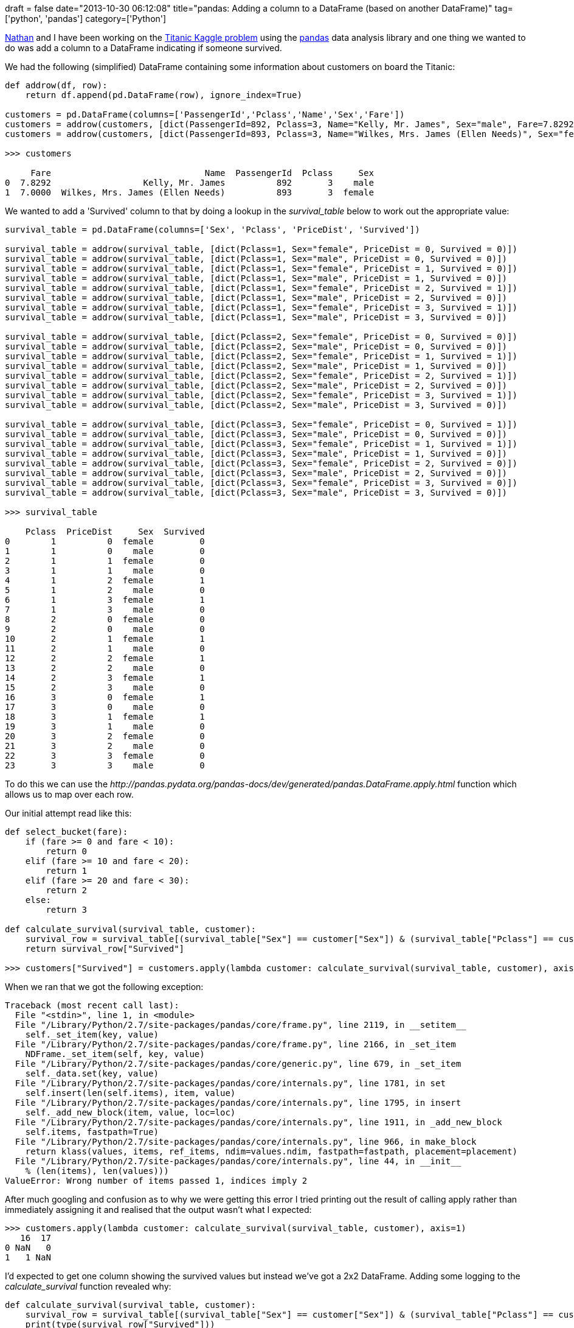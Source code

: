 +++
draft = false
date="2013-10-30 06:12:08"
title="pandas: Adding a column to a DataFrame (based on another DataFrame)"
tag=['python', 'pandas']
category=['Python']
+++

http://junctionbox.ca/[Nathan] and I have been working on the http://www.kaggle.com/c/titanic-gettingStarted[Titanic Kaggle problem] using the http://pandas.pydata.org/[pandas] data analysis library and one thing we wanted to do was add a column to a DataFrame indicating if someone survived.

We had the following (simplified) DataFrame containing some information about customers on board the Titanic:

[source,python]
----

def addrow(df, row):
    return df.append(pd.DataFrame(row), ignore_index=True)

customers = pd.DataFrame(columns=['PassengerId','Pclass','Name','Sex','Fare'])
customers = addrow(customers, [dict(PassengerId=892, Pclass=3, Name="Kelly, Mr. James", Sex="male", Fare=7.8292)])
customers = addrow(customers, [dict(PassengerId=893, Pclass=3, Name="Wilkes, Mrs. James (Ellen Needs)", Sex="female", Fare=7)])

>>> customers

     Fare                              Name  PassengerId  Pclass     Sex
0  7.8292                  Kelly, Mr. James          892       3    male
1  7.0000  Wilkes, Mrs. James (Ellen Needs)          893       3  female
----

We wanted to add a 'Survived' column to that by doing a lookup in the +++<cite>+++survival_table+++</cite>+++ below to work out the appropriate value:

[source,python]
----

survival_table = pd.DataFrame(columns=['Sex', 'Pclass', 'PriceDist', 'Survived'])

survival_table = addrow(survival_table, [dict(Pclass=1, Sex="female", PriceDist = 0, Survived = 0)])
survival_table = addrow(survival_table, [dict(Pclass=1, Sex="male", PriceDist = 0, Survived = 0)])
survival_table = addrow(survival_table, [dict(Pclass=1, Sex="female", PriceDist = 1, Survived = 0)])
survival_table = addrow(survival_table, [dict(Pclass=1, Sex="male", PriceDist = 1, Survived = 0)])
survival_table = addrow(survival_table, [dict(Pclass=1, Sex="female", PriceDist = 2, Survived = 1)])
survival_table = addrow(survival_table, [dict(Pclass=1, Sex="male", PriceDist = 2, Survived = 0)])
survival_table = addrow(survival_table, [dict(Pclass=1, Sex="female", PriceDist = 3, Survived = 1)])
survival_table = addrow(survival_table, [dict(Pclass=1, Sex="male", PriceDist = 3, Survived = 0)])

survival_table = addrow(survival_table, [dict(Pclass=2, Sex="female", PriceDist = 0, Survived = 0)])
survival_table = addrow(survival_table, [dict(Pclass=2, Sex="male", PriceDist = 0, Survived = 0)])
survival_table = addrow(survival_table, [dict(Pclass=2, Sex="female", PriceDist = 1, Survived = 1)])
survival_table = addrow(survival_table, [dict(Pclass=2, Sex="male", PriceDist = 1, Survived = 0)])
survival_table = addrow(survival_table, [dict(Pclass=2, Sex="female", PriceDist = 2, Survived = 1)])
survival_table = addrow(survival_table, [dict(Pclass=2, Sex="male", PriceDist = 2, Survived = 0)])
survival_table = addrow(survival_table, [dict(Pclass=2, Sex="female", PriceDist = 3, Survived = 1)])
survival_table = addrow(survival_table, [dict(Pclass=2, Sex="male", PriceDist = 3, Survived = 0)])

survival_table = addrow(survival_table, [dict(Pclass=3, Sex="female", PriceDist = 0, Survived = 1)])
survival_table = addrow(survival_table, [dict(Pclass=3, Sex="male", PriceDist = 0, Survived = 0)])
survival_table = addrow(survival_table, [dict(Pclass=3, Sex="female", PriceDist = 1, Survived = 1)])
survival_table = addrow(survival_table, [dict(Pclass=3, Sex="male", PriceDist = 1, Survived = 0)])
survival_table = addrow(survival_table, [dict(Pclass=3, Sex="female", PriceDist = 2, Survived = 0)])
survival_table = addrow(survival_table, [dict(Pclass=3, Sex="male", PriceDist = 2, Survived = 0)])
survival_table = addrow(survival_table, [dict(Pclass=3, Sex="female", PriceDist = 3, Survived = 0)])
survival_table = addrow(survival_table, [dict(Pclass=3, Sex="male", PriceDist = 3, Survived = 0)])

>>> survival_table

    Pclass  PriceDist     Sex  Survived
0        1          0  female         0
1        1          0    male         0
2        1          1  female         0
3        1          1    male         0
4        1          2  female         1
5        1          2    male         0
6        1          3  female         1
7        1          3    male         0
8        2          0  female         0
9        2          0    male         0
10       2          1  female         1
11       2          1    male         0
12       2          2  female         1
13       2          2    male         0
14       2          3  female         1
15       2          3    male         0
16       3          0  female         1
17       3          0    male         0
18       3          1  female         1
19       3          1    male         0
20       3          2  female         0
21       3          2    male         0
22       3          3  female         0
23       3          3    male         0
----

To do this we can use the +++<cite>+++http://pandas.pydata.org/pandas-docs/dev/generated/pandas.DataFrame.apply.html[DataFrame#apply]+++</cite>+++ function which allows us to map over each row.

Our initial attempt read like this:

[source,python]
----

def select_bucket(fare):
    if (fare >= 0 and fare < 10):
        return 0
    elif (fare >= 10 and fare < 20):
        return 1
    elif (fare >= 20 and fare < 30):
        return 2
    else:
        return 3

def calculate_survival(survival_table, customer):
    survival_row = survival_table[(survival_table["Sex"] == customer["Sex"]) & (survival_table["Pclass"] == customer["Pclass"]) & (survival_table["PriceDist"] == select_bucket(customer["Fare"]))]
    return survival_row["Survived"]

>>> customers["Survived"] = customers.apply(lambda customer: calculate_survival(survival_table, customer), axis=1)
----

When we ran that we got the following exception:

[source,python]
----

Traceback (most recent call last):
  File "<stdin>", line 1, in <module>
  File "/Library/Python/2.7/site-packages/pandas/core/frame.py", line 2119, in __setitem__
    self._set_item(key, value)
  File "/Library/Python/2.7/site-packages/pandas/core/frame.py", line 2166, in _set_item
    NDFrame._set_item(self, key, value)
  File "/Library/Python/2.7/site-packages/pandas/core/generic.py", line 679, in _set_item
    self._data.set(key, value)
  File "/Library/Python/2.7/site-packages/pandas/core/internals.py", line 1781, in set
    self.insert(len(self.items), item, value)
  File "/Library/Python/2.7/site-packages/pandas/core/internals.py", line 1795, in insert
    self._add_new_block(item, value, loc=loc)
  File "/Library/Python/2.7/site-packages/pandas/core/internals.py", line 1911, in _add_new_block
    self.items, fastpath=True)
  File "/Library/Python/2.7/site-packages/pandas/core/internals.py", line 966, in make_block
    return klass(values, items, ref_items, ndim=values.ndim, fastpath=fastpath, placement=placement)
  File "/Library/Python/2.7/site-packages/pandas/core/internals.py", line 44, in __init__
    % (len(items), len(values)))
ValueError: Wrong number of items passed 1, indices imply 2
----

After much googling and confusion as to why we were getting this error I tried printing out the result of calling apply rather than immediately assigning it and realised that the output wasn't what I expected:

[source,python]
----

>>> customers.apply(lambda customer: calculate_survival(survival_table, customer), axis=1)
   16  17
0 NaN   0
1   1 NaN
----

I'd expected to get one column showing the survived values but instead we've got a 2x2 DataFrame. Adding some logging to the +++<cite>+++calculate_survival+++</cite>+++ function revealed why:

[source,python]
----

def calculate_survival(survival_table, customer):
    survival_row = survival_table[(survival_table["Sex"] == customer["Sex"]) & (survival_table["Pclass"] == customer["Pclass"]) & (survival_table["PriceDist"] == select_bucket(customer["Fare"]))]
    print(type(survival_row["Survived"]))
    return survival_row["Survived"]

>>> customers.apply(lambda customer: calculate_survival(survival_table, customer), axis=1)
<class 'pandas.core.series.Series'>
<class 'pandas.core.series.Series'>
   16  17
0 NaN   0
1   1 NaN
----

Our function is actually returning a Series object rather than a single value 0 or 1 which I found surprising. We can http://pandas.pydata.org/pandas-docs/stable/indexing.html#fast-scalar-value-getting-and-setting[use the +++<cite>+++iat+++</cite>+++ function] to retrieve a scalar value from a Series:

[source,python]
----

def calculate_survival(survival_table, customer):
    survival_row = survival_table[(survival_table["Sex"] == customer["Sex"]) & (survival_table["Pclass"] == customer["Pclass"]) & (survival_table["PriceDist"] == select_bucket(customer["Fare"]))]
    return int(survival_row["Survived"].iat[0])

>>> customers.apply(lambda customer: calculate_survival(survival_table, customer), axis=1)
0    0
1    1
dtype: int64
----

Now if we assign the output of that function like before it works as expected:

[source,python]
----

>>> customers["Survived"] = customers.apply(lambda customer: calculate_survival(survival_table, customer), axis=1)
>>> customers
     Fare                              Name  PassengerId  Pclass     Sex  Survived
0  7.8292                  Kelly, Mr. James          892       3    male         0
1  7.0000  Wilkes, Mrs. James (Ellen Needs)          893       3  female         1
----
